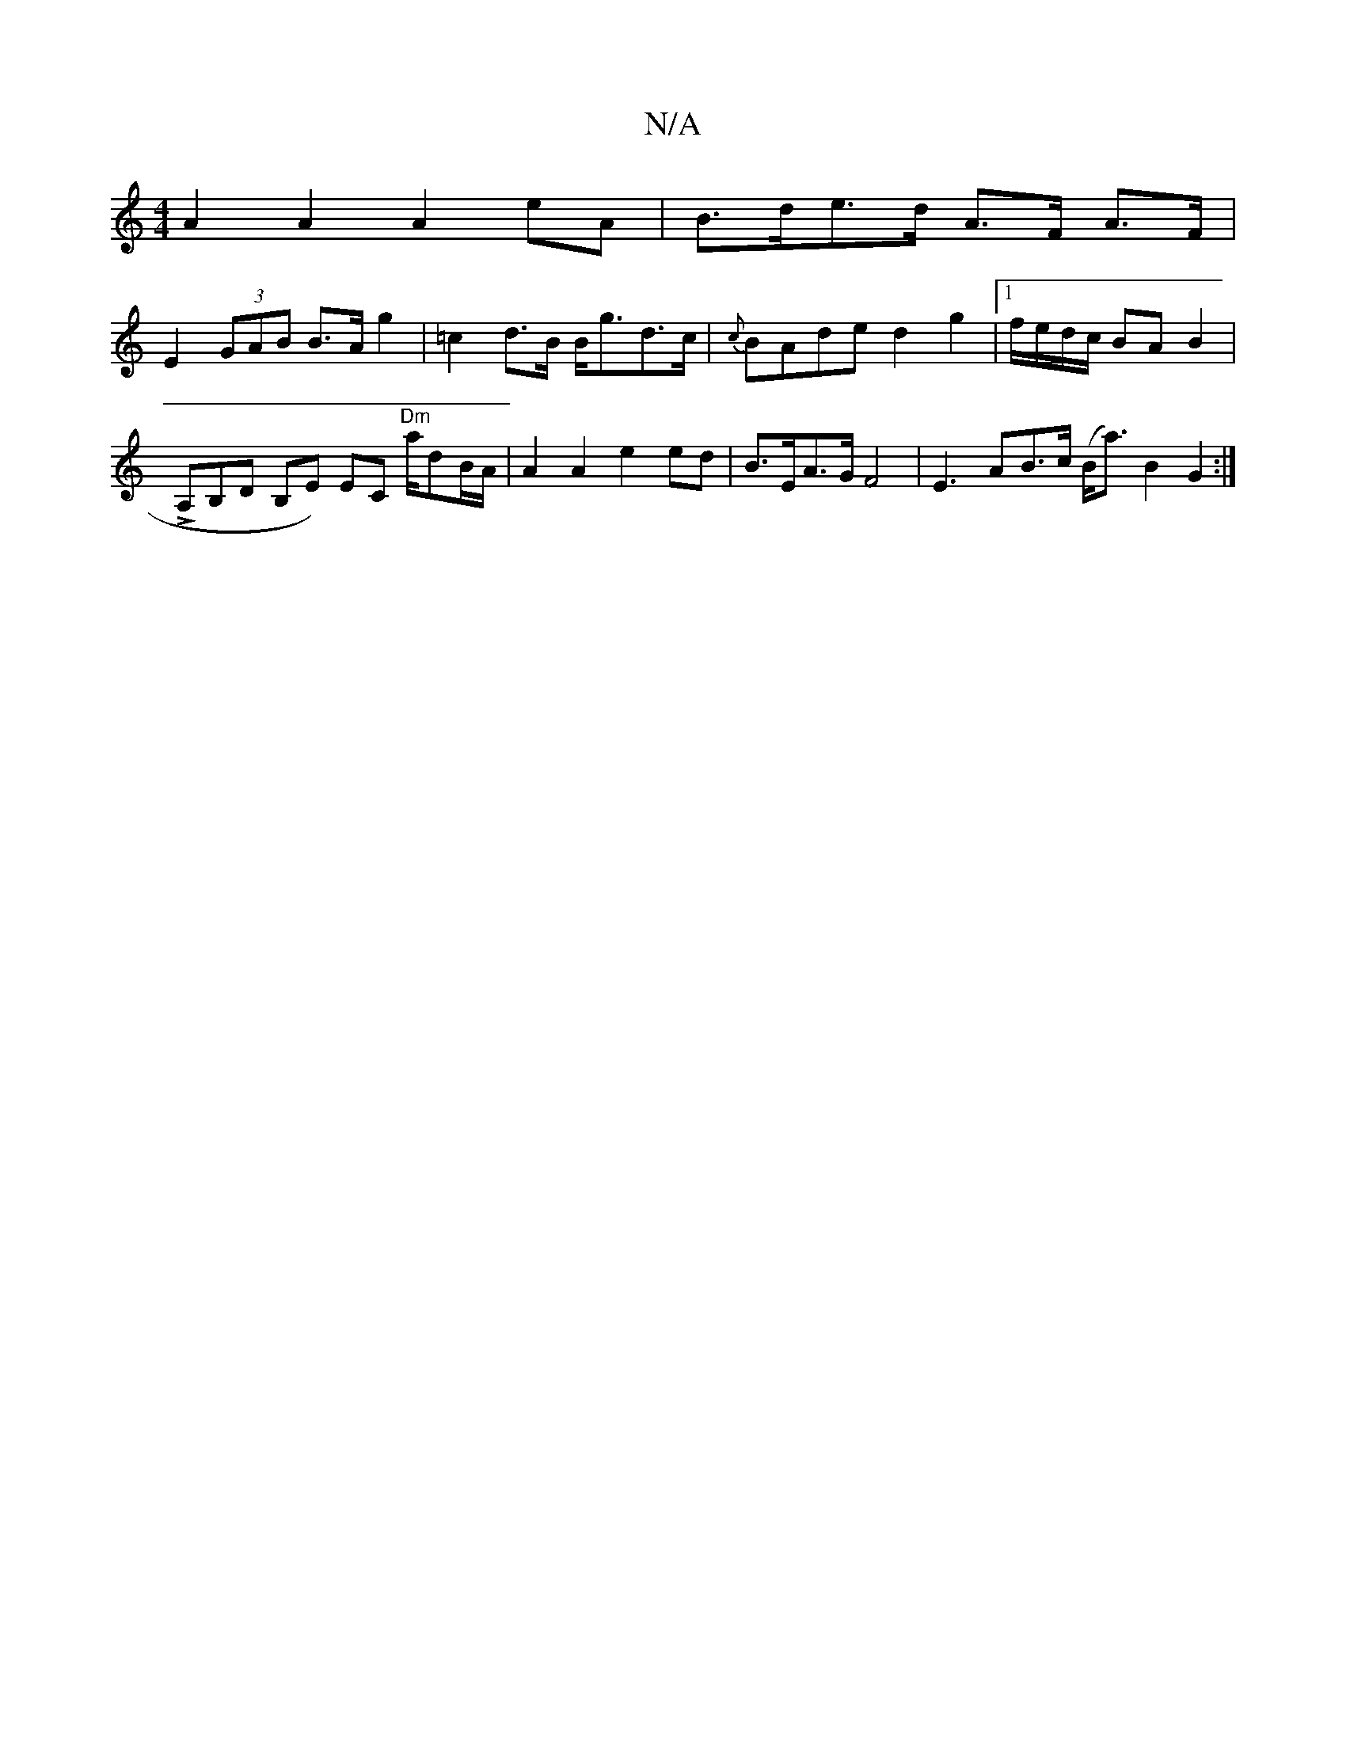 X:1
T:N/A
M:4/4
R:N/A
K:Cmajor
A2 A2 A2 eA | B>de>d A>F A>F |
E2 (3GAB B>Ag2 | =c2d>B B<gd>c | {c}BAde d2g2 |1 f/e/d/c/ BA B2|
LA,B,D B,E) EC "Dm"a1/2dB/A/ | A2 A2 e2 ed-|B>EA>G F4 | E3A-B>c (B<a) B2 G2:|

a2 g2 a2 a2|ga ge d2:|
[2